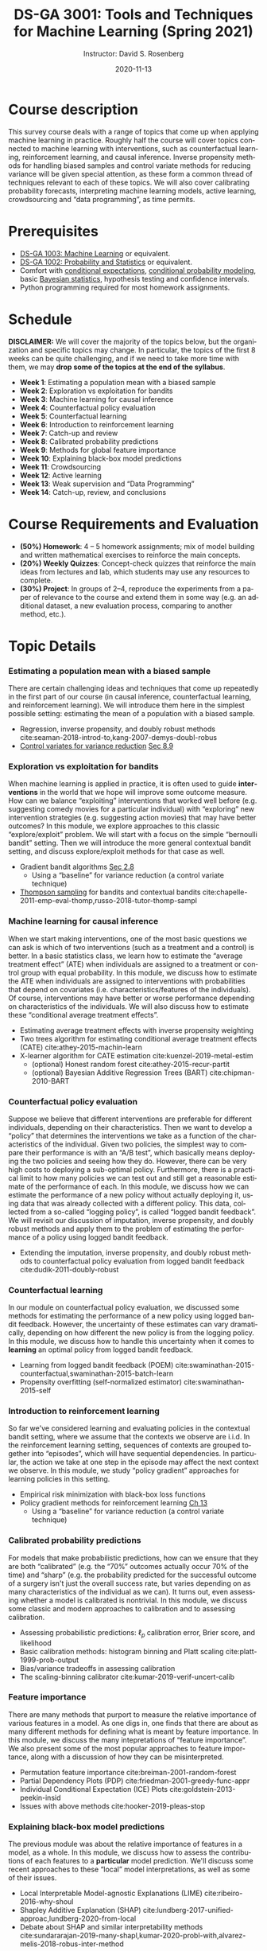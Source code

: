 # -*- mode: Org; org-download-image-dir: "./figures"; -*-
#+STARTUP: latexpreview
#+STARTUP: showall
#+STARTUP: entitiespretty
#+OPTIONS: ':t *:t -:t ::t <:t H:3 \n:nil ^:t arch:headline author:t
#+OPTIONS: broken-links:nil c:nil creator:nil d:(not "LOGBOOK") date:t e:t
#+OPTIONS: email:nil f:t inline:t num:nil p:nil pri:nil prop:nil stat:t tags:t
#+OPTIONS: tasks:t tex:t timestamp:t title:t toc:nil todo:t |:t
#+TITLE: DS-GA 3001: Tools and Techniques for Machine Learning (Spring 2021)
#+DATE: 2020-11-13
#+AUTHOR: Instructor: David S. Rosenberg
#+LANGUAGE: en
#+CREATOR: Emacs 26.3 (Org mode 9.2)
#+LATEX_CLASS: paper
#+LATEX_CLASS_OPTIONS: [9pt,letterpaper,english]
#+LATEX_HEADER: \input{my_macros.tex}
#+LATEX_HEADER: \usepackage[utf8]{inputenc}
#+LATEX_HEADER: \usepackage[T1]{fontenc}

#+LATEX_HEADER_EXTRA:
#+DESCRIPTION:
#+KEYWORDS:
#+SUBTITLE:
#+LATEX_COMPILER: pdflatex


#+LATEX_HEADER: \hypersetup{colorlinks=true, linkcolor=blue}
#+LATEX_HEADER: \hypersetup{filecolor=magenta, urlcolor=cyan, citecolor=magenta}
#+LATEX_HEADER: \usepackage[round]{natbib}

* COMMENT Basic Information
- *Instructor*: David Rosenberg
- *Term*: Spring 2021

* Course description
This survey course deals with a range of topics that come up when applying machine learning in practice. Roughly half the course will cover topics connected to machine learning with interventions, such as counterfactual learning, reinforcement learning, and causal inference. Inverse propensity methods for handling biased samples and control variate methods for reducing variance will be given special attention, as these form a common thread of techniques relevant to each of these topics.  We will also cover calibrating probability forecasts, interpreting machine learning models, active learning, crowdsourcing and "data programming", as time permits.

* Prerequisites
- [[https://davidrosenberg.github.io/ml2018/][DS-GA 1003: Machine Learning]] or equivalent.
- [[https://cims.nyu.edu/~cfgranda/pages/DSGA1002_fall17/index.html][DS-GA 1002: Probability and Statistics]] or equivalent.
- Comfort with [[https://davidrosenberg.github.io/mlcourse/Notes/conditional-expectations.pdf][conditional expectations]], [[https://davidrosenberg.github.io/mlcourse/Archive/2018/Lectures/06a.conditional-probability-models.pdf][conditional probability modeling]], basic [[https://davidrosenberg.github.io/mlcourse/Archive/2018/Lectures/08a.bayesian-methods.pdf][Bayesian statistics]], hypothesis testing and confidence intervals.
- Python programming required for most homework assignments.

* Schedule
*DISCLAIMER:* We will cover the majority of the topics below, but the organization and specific topics may change.  In particular, the topics of the first 8 weeks can be quite challenging, and if we need to take more time with them, we may *drop some of the topics at the end of the syllabus*.
- *Week 1*: Estimating a population mean with a biased sample
- *Week 2*: Exploration vs exploitation for bandits
- *Week 3*: Machine learning for causal inference
- *Week 4*: Counterfactual policy evaluation
- *Week 5*: Counterfactual learning
- *Week 6*: Introduction to reinforcement learning
- *Week 7*: Catch-up and review
- *Week 8*: Calibrated probability predictions
- *Week 9*: Methods for global feature importance
- *Week 10*: Explaining black-box model predictions
- *Week 11*: Crowdsourcing
- *Week 12*: Active learning
- *Week 13*: Weak supervision and "Data Programming"
- *Week 14*: Catch-up, review, and conclusions

* Course Requirements and Evaluation
- *(50%) Homework*: 4 -- 5 homework assignments; mix of model building and written mathematical exercises to reinforce the main concepts. 
- *(20%) Weekly Quizzes*: Concept-check quizzes that reinforce the main ideas from lectures and lab, which students may use any resources to complete.
- *(30%) Project*: In groups of 2--4, reproduce the experiments from a paper of relevance to the course and extend them in some way (e.g. an additional dataset, a new evaluation process, comparing to another method, etc.).

* Topic Details
*** Estimating a population mean with a biased sample 
There are certain challenging ideas and techniques that come up repeatedly in the first part of our course (in causal inference, counterfactual learning, and reinforcement learning).  We will introduce them here in the simplest possible setting: estimating the mean of a population with a biased sample.  
- Regression, inverse propensity, and doubly robust methods cite:seaman-2018-introd-to,kang-2007-demys-doubl-robus 
- [[https://statweb.stanford.edu/~owen/mc/Ch-var-basic.pdf][Control variates for variance reduction]] [[cite:owen-2013-monte-carlo][Sec 8.9]]
*** Exploration vs exploitation for bandits
When machine learning is applied in practice, it is often used to guide *interventions* in the world that we hope will improve some outcome measure. How can we balance "exploiting" interventions that worked well before (e.g. suggesting comedy movies for a particular individual) with "exploring" new intervention strategies (e.g. suggesting action movies) that may have better outcomes? In this module, we explore approaches to this classic "explore/exploit" problem.  We will start with a focus on the simple "bernoulli bandit" setting.  Then we will introduce the more general contextual bandit setting, and discuss explore/exploit methods for that case as well.
- Gradient bandit algorithms [[cite:sutton-2018-reinf-learn-2ed][Sec 2.8]] 
  - Using a "baseline" for variance reduction (a control variate technique) 
- [[https://davidrosenberg.github.io/mlcourse/in-prep/thompson-sampling-bernoulli.pdf][Thompson sampling]] for bandits and contextual bandits cite:chapelle-2011-emp-eval-thomp,russo-2018-tutor-thomp-sampl
*** Machine learning for causal inference 
When we start making interventions, one of the most basic questions we can ask is which of two interventions (such as a treatment and a control) is better.  In a basic statistics class, we learn how to estimate the "average treatment effect" (ATE) when individuals are assigned to a treatment or control group with equal probability. In this module, we discuss how to estimate the ATE when individuals are assigned to interventions with probabilities that depend on covariates (i.e. characteristics/features of the individuals). Of course, interventions may have better or worse performance depending on characteristics of the individuals. We will also discuss how to estimate these "conditional average treatment effects".
- Estimating average treatment effects with inverse propensity weighting
- Two trees algorithm for estimating conditional average treatment effects (CATE)  cite:athey-2015-machin-learn
- X-learner algorithm for CATE estimation cite:kuenzel-2019-metal-estim
   - (optional) Honest random forest cite:athey-2015-recur-partit 
   - (optional) Bayesian Additive Regression Trees (BART) cite:chipman-2010-BART
*** Counterfactual policy evaluation
Suppose we believe that different interventions are preferable for different individuals, depending on their characteristics.  Then we want to develop a "policy" that determines the interventions we take as a function of the characteristics of the individual.  Given two policies, the simplest way to compare their performance is with an "A/B test", which basically means deploying the two policies and seeing how they do.  However, there can be very high costs to deploying a sub-optimal policy.  Furthermore, there is a practical limit to how many policies we can test out and still get a reasonable estimate of the performance of each. In this module, we discuss how we can estimate the performance of a new policy without actually deploying it, using data that was already collected with a different policy.  This data, collected from a so-called "logging policy", is called "logged bandit feedback".  We will revisit our discussion of imputation, inverse propensity, and doubly robust methods and apply them to the problem of estimating the performance of a policy using logged bandit feedback.
- Extending the imputation, inverse propensity, and doubly robust methods to counterfactual policy evaluation from logged bandit feedback cite:dudik-2011-doubly-robust
*** Counterfactual learning
In our module on counterfactual policy evaluation, we discussed some methods for estimating the performance of a new policy using logged bandit feedback.  However, the uncertainty of these estimates can vary dramatically, depending on how different the new policy is from the logging policy.  In this module, we discuss how to handle this uncertainty when it comes to *learning* an optimal policy from logged bandit feedback.
- Learning from logged bandit feedback (POEM) cite:swaminathan-2015-counterfactual,swaminathan-2015-batch-learn
- Propensity overfitting (self-normalized estimator) cite:swaminathan-2015-self
*** Introduction to reinforcement learning
So far we've considered learning and evaluating policies in the contextual bandit setting, where we assume that the contexts we observe are i.i.d.  In the reinforcement learning setting, sequences of contexts are grouped together into "episodes", which will have sequential dependencies. In particular, the action we take at one step in the episode may affect the next context we observe. In this module, we study "policy gradient" approaches for learning policies in this setting. 
- Empirical risk minimization with black-box loss functions 
- Policy gradient methods for reinforcement learning [[cite:sutton-2018-reinf-learn-2ed][Ch 13]] 
  - Using a "baseline" for variance reduction (a control variate technique) 
*** Calibrated probability predictions
For models that make probabilistic predictions, how can we ensure that they are both "calibrated" (e.g. the "70%" outcomes actually occur 70% of the time) and "sharp" (e.g. the probability predicted for the successful outcome of a surgery isn't just the overall success rate, but varies depending on as many characteristics of the individual as we can). It turns out, even assessing whether a model is calibrated is nontrivial. In this module, we discuss some classic and modern approaches to calibration and to assessing calibration.
 - Assessing probabilistic predictions: $\ell_p$ calibration error, Brier score, and likelihood
 - Basic calibration methods: histogram binning and Platt scaling cite:platt-1999-prob-output
 - Bias/variance tradeoffs in assessing calibration
 - The scaling-binning calibrator cite:kumar-2019-verif-uncert-calib 
*** Feature importance
There are many methods that purport to measure the relative importance of various features in a model.  As one digs in, one finds that there are about as many different methods for defining what is meant by feature importance.  In this module, we discuss the many intepretations of "feature importance".  We also present some of the most popular approaches to feature importance, along with a discussion of how they can be misinterpreted.
- Permutation feature importance cite:breiman-2001-random-forest
- Partial Dependency Plots (PDP) cite:friedman-2001-greedy-func-appr
- Individual Conditional Expectation (ICE) Plots cite:goldstein-2013-peekin-insid
- Issues with above methods cite:hooker-2019-pleas-stop
*** Explaining black-box model predictions
The previous module was about the relative importance of features in a model, as a whole.  In this module, we discuss how to assess the contributions of each features to a *particular* model prediction.  We'll discuss some recent approaches to these "local" model interpretations, as well as some of their issues.
- Local Interpretable Model-agnostic Explanations (LIME) cite:ribeiro-2016-why-shoul 
- Shapley Additive Explanation (SHAP) cite:lundberg-2017-unified-approac,lundberg-2020-from-local
- Debate about SHAP and similar interpretability methods cite:sundararajan-2019-many-shapl,kumar-2020-probl-with,alvarez-melis-2018-robus-inter-method
*** Crowdsourcing
For many problems in the real world, a major expense (time and money) in building a machine learning model is in the collection of labeled data.  In this module and the following two modules we will address several aspects of this problem.  In this module, we discuss how we can use "crowd workers" (generally non-expert, and with varying error rates) to generate reasonably reliable labels for our data. In particular, how many crowd workers should we get to label each example?  How do we automatically resolve disagreements? 
- Jointly estimating worker skill and ground truth with Dawid-Skene two-coin model cite:dawid-1979-mle-observ-err,raykar-2010-learning,zhang-2014-spect-method,zhang-2014-spect-method  
- Incorporating example difficulty cite:zhou-2015-regul-minim
- How many labels do we need per example? cite:khetan-2017-learn-from
*** Active learning 
Given a large pool of unlabeled examples and a finite budget for labeling these examples, can we do better than randomly sampling unlabeled examples to be labeled?  This is the core question of the "active learning" problem.  In this module, we discuss some classic approaches to active learning, as well as some refinements.
- Uncertainty Sampling cite:lewis-1994-heterogeneous
- Query-by-committee cite:settles-2009-active  
- Selection with simpler proxy models cite:coleman-2020-select-via-proxy
- Evaluating active learning methods cite:yang-2016-bench-compar
*** Weak supervision and "Data Programming"
Rather than labeling individual examples, we can consider getting experts to write "rules" for generating labels. For example, a rule might be "If the radiologist's report has the phrase 'is cancerous' then the corresponding image should be labeled as 'shows cancer'."  In this module we discuss how we might use these imprecise rules to generate a useful training set of "weakly labeled" data.
- Human-generated rules as weak supervision (SNORKEL) cite:ratner-2016-data-progr
- Matrix factorization for multitask weak supervision cite:ratner-2018-train-compl

* Academic Integrity Policy:
The course conforms to [[http://www.nyu.edu/about/policies-guidelines-compliance/policies-and-guidelines/academic-integrity-for-students-at-nyu.html][NYU’s policy]] on academic integrity for students.

* Moses Statement
Academic accommodations are available for students with disabilities. The Moses Center website is [[http://www.nyu.edu/csd]]. Please contact the Moses Center for Students with Disabilities (212-998-4980 or mosescsd@nyu.edu) for further information. Students who are requesting academic accommodations are advised to reach out to the Moses Center as early as possible in the semester for assistance.


* The Bibliography :ignore:
bibliographystyle:apalike
bibliography:refs.bib
